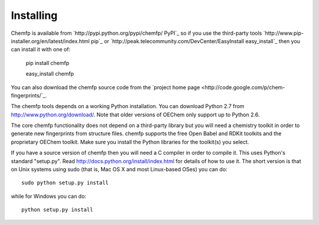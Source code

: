 Installing
==========

Chemfp is available from `http://pypi.python.org/pypi/chemfp/ PyPI`_
so if you use the third-party tools
`http://www.pip-installer.org/en/latest/index.html pip`_
or 
`http://peak.telecommunity.com/DevCenter/EasyInstall easy_install`_
then you can install it with one of:

  pip install chemfp

  easy_install chemfp

You can also download the chemfp source code from the
`project home page <http://code.google.com/p/chem-fingerprints/`_.

The chemfp tools depends on a working Python installation.  You can
download Python 2.7 from http://www.python.org/download/.  Note that
older versions of OEChem only support up to Python 2.6.

The core chemfp functionality does not depend on a third-party library
but you will need a chemistry toolkit in order to generate new
fingerprints from structure files. chemfp supports the free Open Babel
and RDKit toolkits and the proprietary OEChem toolkit. Make sure you
install the Python libraries for the toolkit(s) you select.

If you have a source version of chemfp then you will need a C compiler
in order to compile it. This uses Python's standard "setup.py". Read
http://docs.python.org/install/index.html for details of how to use
it. The short version is that on Unix systems using sudo (that is, Mac
OS X and most Linux-based OSes) you can do::


  sudo python setup.py install

while for Windows you can do::

   python setup.py install

